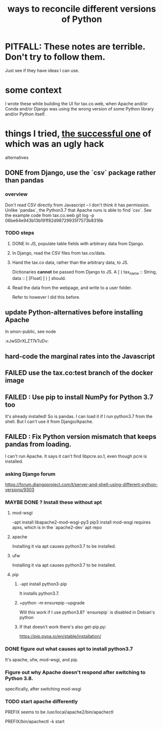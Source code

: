 :PROPERTIES:
:ID:       31aeb236-5ce9-46bc-ba6e-bbe6b5c65e6e
:END:
#+title: ways to reconcile different versions of Python
* PITFALL: These notes are terrible. Don't try to follow them.
  Just see if they have ideas I can use.
* some context
  I wrote these while building the UI for tax.co.web,
  when Apache and/or Conda and/or Django was
  using the wrong version of some Python library and/or Python itself.
* things I tried, [[https://github.com/JeffreyBenjaminBrown/public_notes_with_github-navigable_links/blob/master/ways_to_reconcile_different_versions_of_python.org#done-from-django-use-the-csv-package-rather-than-pandas][the successful one]] of which was an ugly hack
  alternatives
** DONE from Django, use the `csv` package rather than pandas
:PROPERTIES:
:ID:       3daa09b9-8b82-4672-b8f9-b77d905f7010
:END:
*** overview
    Don't read CSV directly from Javascript --
    I don't think it has permission.
    Unlike `pandas`, the Python3.7 that Apache runs is able to find `csv`.
    See the example code from tax.co.web
      git log -p 06be64e943b13b191f82d98729935f7573b8316b
*** TODO steps
**** DONE In JS, populate table fields with arbitrary data from Django.
**** In Django, read the CSV files from tax.co/data.
**** Hand the tax.co data, rather than the arbitrary data, to JS.
     Dictionaries *cannot* be passed from Django to JS.
     A [ ( tax_name :: String,
           data :: [ [Float] ]
	   ) ] should.
**** Read the data from the webpage, and write to a user folder.
     Refer to however I did this before.
** update Python-alternatives before installing Apache
   In smsn-public, see node
   :xJwSDrXLZT7kTuDv:
** hard-code the marginal rates into the Javascript
** FAILED use the tax.co:test branch of the docker image
** FAILED : Use pip to install NumPy for Python 3.7 too
   It's already installed! So is pandas.
   I can load it if I run python3.7 from the shell.
   But I can't use it from Django/Apache.
** FAILED : Fix Python version mismatch that keeps pandas from loading.
   I can't run Apache. It says it can't find libpcre.so.1,
   even though pcre is installed.
*** asking Django forum
    https://forum.djangoproject.com/t/server-and-shell-using-different-python-versions/9303
*** MAYBE DONE ? Install these without apt
**** mod-wsgi
     -apt install libapache2-mod-wsgi-py3
     pip3 install mod-wsgi
       requires apxs, which is in the `apache2-dev` apt repo
**** apache
     Installing it via apt causes python3.7 to be installed.
**** ufw
     Installing it via apt causes python3.7 to be installed.
**** pip
***** -apt install python3-pip
       It installs python3.7.
***** +python -m ensurepip --upgrade
      Will this work if I use python3.8?
      `ensurepip` is disabled in Debian's python
***** If that doesn't work there's also get-pip.py:
      https://pip.pypa.io/en/stable/installation/
*** DONE figure out what causes apt to install python3.7
    It's apache, ufw, mod-wsgi, and pip.
*** Figure out why Apache doesn't respond after switching to Python 3.8.
    specifically, after switching mod-wsgi
*** TODO start apache differently
    PREFIX seems to be /usr/local/apache2/bin/apachectl

    # vi PREFIX/conf/httpd.conf
    PREFIX/bin/apachectl -k start
